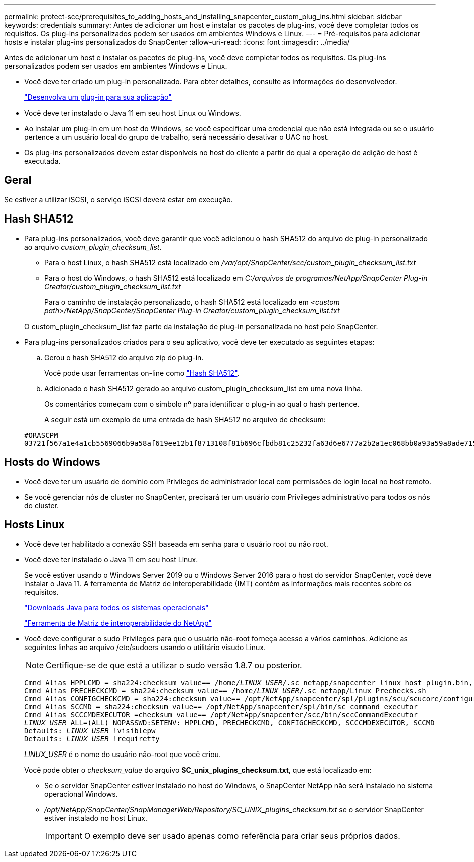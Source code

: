 ---
permalink: protect-scc/prerequisites_to_adding_hosts_and_installing_snapcenter_custom_plug_ins.html 
sidebar: sidebar 
keywords: credentials 
summary: Antes de adicionar um host e instalar os pacotes de plug-ins, você deve completar todos os requisitos. Os plug-ins personalizados podem ser usados em ambientes Windows e Linux. 
---
= Pré-requisitos para adicionar hosts e instalar plug-ins personalizados do SnapCenter
:allow-uri-read: 
:icons: font
:imagesdir: ../media/


[role="lead"]
Antes de adicionar um host e instalar os pacotes de plug-ins, você deve completar todos os requisitos. Os plug-ins personalizados podem ser usados em ambientes Windows e Linux.

* Você deve ter criado um plug-in personalizado. Para obter detalhes, consulte as informações do desenvolvedor.
+
link:develop_a_plug_in_for_your_application.html["Desenvolva um plug-in para sua aplicação"]

* Você deve ter instalado o Java 11 em seu host Linux ou Windows.
* Ao instalar um plug-in em um host do Windows, se você especificar uma credencial que não está integrada ou se o usuário pertence a um usuário local do grupo de trabalho, será necessário desativar o UAC no host.
* Os plug-ins personalizados devem estar disponíveis no host do cliente a partir do qual a operação de adição de host é executada.




== Geral

Se estiver a utilizar iSCSI, o serviço iSCSI deverá estar em execução.



== Hash SHA512

* Para plug-ins personalizados, você deve garantir que você adicionou o hash SHA512 do arquivo de plug-in personalizado ao arquivo _custom_plugin_checksum_list_.
+
** Para o host Linux, o hash SHA512 está localizado em _/var/opt/SnapCenter/scc/custom_plugin_checksum_list.txt_
** Para o host do Windows, o hash SHA512 está localizado em _C:/arquivos de programas/NetApp/SnapCenter Plug-in Creator/custom_plugin_checksum_list.txt_
+
Para o caminho de instalação personalizado, o hash SHA512 está localizado em _<custom path>/NetApp/SnapCenter/SnapCenter Plug-in Creator/custom_plugin_checksum_list.txt_

+
O custom_plugin_checksum_list faz parte da instalação de plug-in personalizada no host pelo SnapCenter.



* Para plug-ins personalizados criados para o seu aplicativo, você deve ter executado as seguintes etapas:
+
.. Gerou o hash SHA512 do arquivo zip do plug-in.
+
Você pode usar ferramentas on-line como https://emn178.github.io/online-tools/sha512_file_hash.html["Hash SHA512"^].

.. Adicionado o hash SHA512 gerado ao arquivo custom_plugin_checksum_list em uma nova linha.
+
Os comentários começam com o símbolo nº para identificar o plug-in ao qual o hash pertence.

+
A seguir está um exemplo de uma entrada de hash SHA512 no arquivo de checksum:

+
....
#ORASCPM
03721f567a1e4a1cb5569066b9a58af619ee12b1f8713108f81b696cfbdb81c25232fa63d6e6777a2b2a1ec068bb0a93a59a8ade71587182f8bccbe81f7e0ba6
....






== Hosts do Windows

* Você deve ter um usuário de domínio com Privileges de administrador local com permissões de login local no host remoto.
* Se você gerenciar nós de cluster no SnapCenter, precisará ter um usuário com Privileges administrativo para todos os nós do cluster.




== Hosts Linux

* Você deve ter habilitado a conexão SSH baseada em senha para o usuário root ou não root.
* Você deve ter instalado o Java 11 em seu host Linux.
+
Se você estiver usando o Windows Server 2019 ou o Windows Server 2016 para o host do servidor SnapCenter, você deve instalar o Java 11. A ferramenta de Matriz de interoperabilidade (IMT) contém as informações mais recentes sobre os requisitos.

+
http://www.java.com/en/download/manual.jsp["Downloads Java para todos os sistemas operacionais"]

+
https://imt.netapp.com/matrix/imt.jsp?components=117018;&solution=1259&isHWU&src=IMT["Ferramenta de Matriz de interoperabilidade do NetApp"]

* Você deve configurar o sudo Privileges para que o usuário não-root forneça acesso a vários caminhos. Adicione as seguintes linhas ao arquivo /etc/sudoers usando o utilitário visudo Linux.
+

NOTE: Certifique-se de que está a utilizar o sudo versão 1.8.7 ou posterior.

+
[listing, subs="+quotes"]
----
Cmnd_Alias HPPLCMD = sha224:checksum_value== /home/_LINUX_USER_/.sc_netapp/snapcenter_linux_host_plugin.bin, /opt/NetApp/snapcenter/spl/installation/plugins/uninstall, /opt/NetApp/snapcenter/spl/bin/spl, /opt/NetApp/snapcenter/scc/bin/scc
Cmnd_Alias PRECHECKCMD = sha224:checksum_value== /home/_LINUX_USER_/.sc_netapp/Linux_Prechecks.sh
Cmnd_Alias CONFIGCHECKCMD = sha224:checksum_value== /opt/NetApp/snapcenter/spl/plugins/scu/scucore/configurationcheck/Config_Check.sh
Cmnd_Alias SCCMD = sha224:checksum_value== /opt/NetApp/snapcenter/spl/bin/sc_command_executor
Cmnd_Alias SCCCMDEXECUTOR =checksum_value== /opt/NetApp/snapcenter/scc/bin/sccCommandExecutor
_LINUX_USER_ ALL=(ALL) NOPASSWD:SETENV: HPPLCMD, PRECHECKCMD, CONFIGCHECKCMD, SCCCMDEXECUTOR, SCCMD
Defaults: _LINUX_USER_ !visiblepw
Defaults: _LINUX_USER_ !requiretty
----
+
_LINUX_USER_ é o nome do usuário não-root que você criou.

+
Você pode obter o _checksum_value_ do arquivo *SC_unix_plugins_checksum.txt*, que está localizado em:

+
** Se o servidor SnapCenter estiver instalado no host do Windows, o SnapCenter NetApp não será instalado no sistema operacional Windows.
** _/opt/NetApp/SnapCenter/SnapManagerWeb/Repository/SC_UNIX_plugins_checksum.txt_ se o servidor SnapCenter estiver instalado no host Linux.
+

IMPORTANT: O exemplo deve ser usado apenas como referência para criar seus próprios dados.




